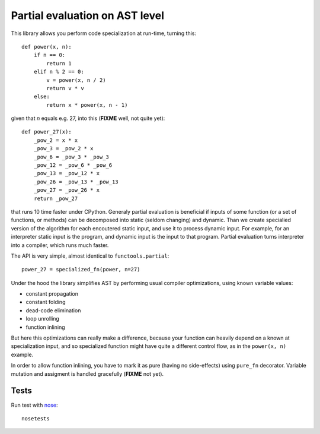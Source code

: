 Partial evaluation on AST level
===============================

This library allows you perform code specialization at run-time,
turning this::

    def power(x, n):
        if n == 0:
            return 1
        elif n % 2 == 0:
            v = power(x, n / 2)
            return v * v
        else:
            return x * power(x, n - 1)

given that *n* equals e.g. 27, into this (**FIXME** well, not quite yet)::

    def power_27(x):
        _pow_2 = x * x
        _pow_3 = _pow_2 * x
        _pow_6 = _pow_3 * _pow_3
        _pow_12 = _pow_6 * _pow_6
        _pow_13 = _pow_12 * x
        _pow_26 = _pow_13 * _pow_13
        _pow_27 = _pow_26 * x
        return _pow_27

that runs 10 time faster under CPython. Generaly partial evaluation
is beneficial if inputs of some function (or a set of functions, or methods)
can be decomposed into static (seldom changing) and dynamic. Than we
create specialied version of the algorithm for each encoutered static input,
and use it to process dynamic input. For example, for an interpreter
static input is the program, and dynamic input is the input to that program.
Partial evaluation turns interpreter into a compiler, which runs much faster.

The API is very simple, almost identical to ``functools.partial``::

    power_27 = specialized_fn(power, n=27)

Under the hood the library simplifies AST by performing usual
compiler optimizations, using known variable values:

* constant propagation
* constant folding
* dead-code elimination
* loop unrolling 
* function inlining

But here this optimizations can really make a difference, because
your function can heavily depend on a known at specialization input,
and so specialized function might have quite a different control flow,
as in the ``power(x, n)`` example.

In order to allow function inlining, you have to mark it as pure 
(having no side-effects) using ``pure_fn`` decorator. 
Variable mutation and assigment is handled gracefully (**FIXME** not yet).

Tests
-----

Run test with `nose <http://nose.readthedocs.org/en/latest/>`_::

    nosetests
